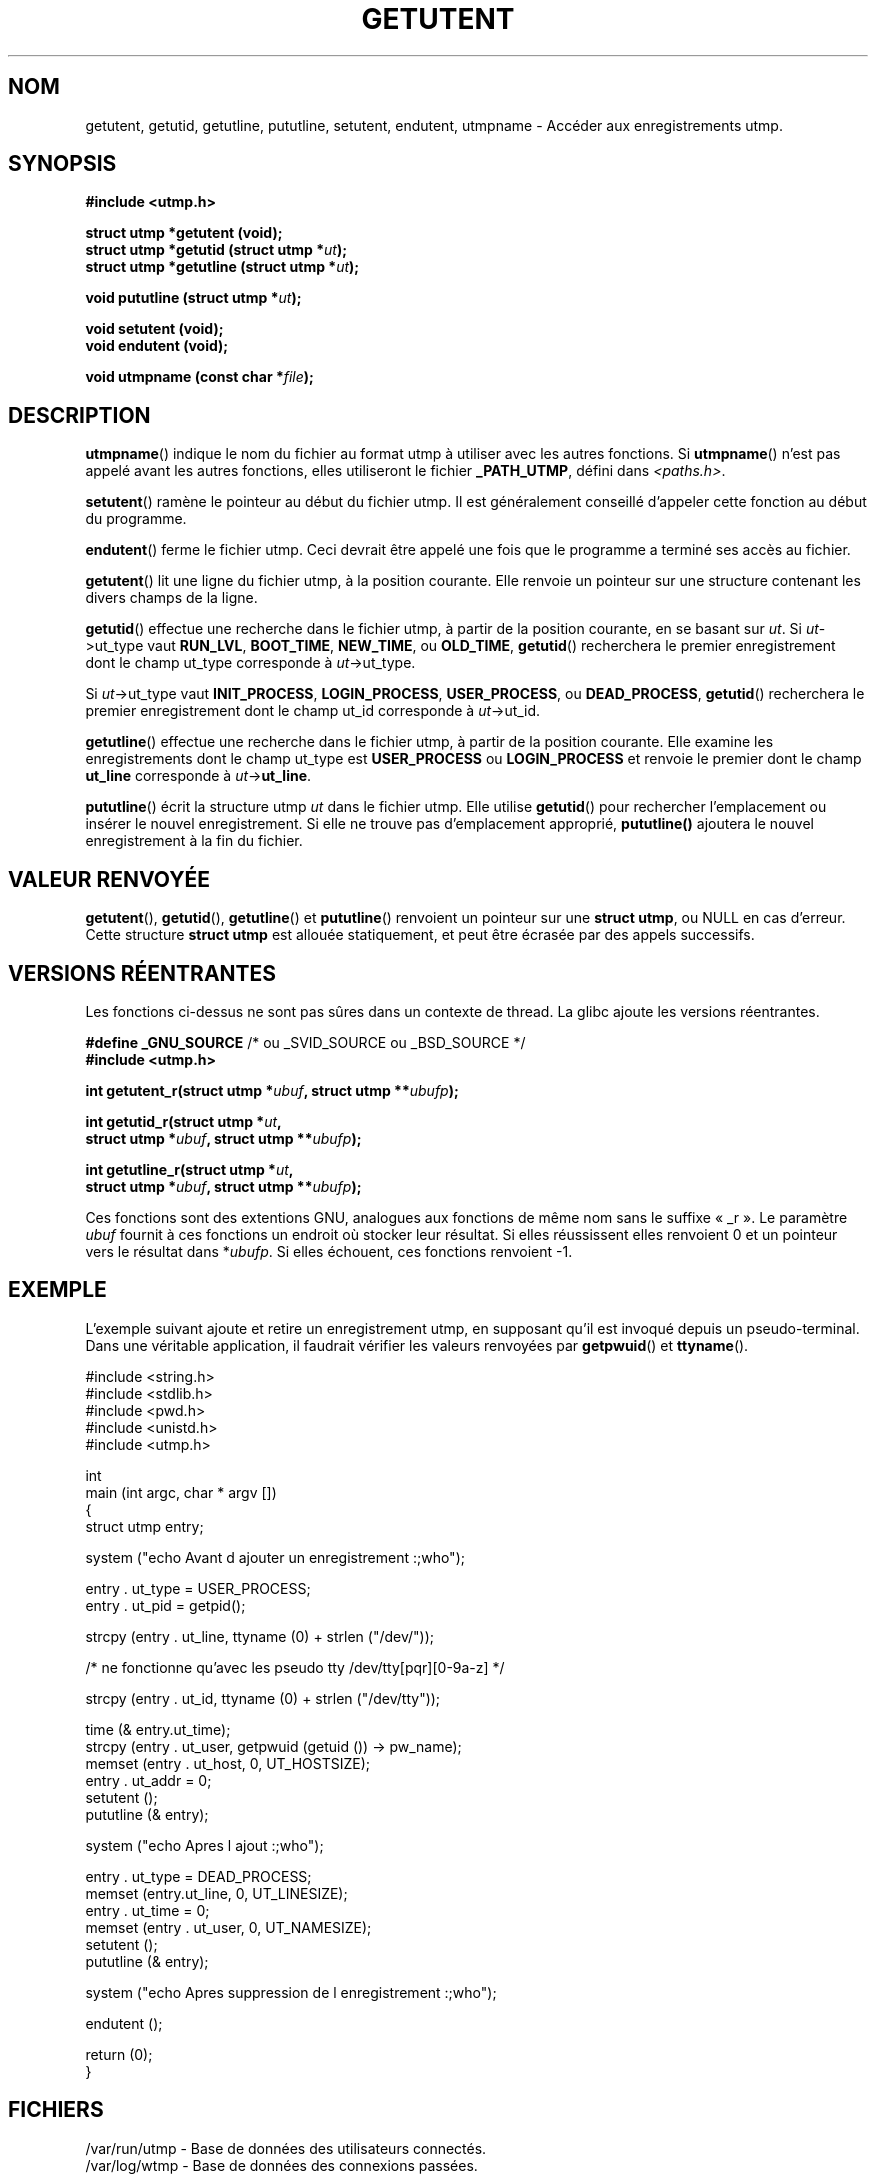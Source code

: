 .\" Copyright 1995 Mark D. Roth (roth@uiuc.edu)
.\"
.\" This is free documentation; you can redistribute it and/or
.\" modify it under the terms of the GNU General Public License as
.\" published by the Free Software Foundation; either version 2 of
.\" the License, or (at your option) any later version.
.\"
.\" The GNU General Public License's references to "object code"
.\" and "executables" are to be interpreted as the output of any
.\" document formatting or typesetting system, including
.\" intermediate and printed output.
.\"
.\" This manual is distributed in the hope that it will be useful,
.\" but WITHOUT ANY WARRANTY; without even the implied warranty of
.\" MERCHANTABILITY or FITNESS FOR A PARTICULAR PURPOSE.  See the
.\" GNU General Public License for more details.
.\"
.\" You should have received a copy of the GNU General Public
.\" License along with this manual; if not, write to the Free
.\" Software Foundation, Inc., 675 Mass Ave, Cambridge, MA 02139,
.\" USA.
.\"
.\" References consulted:
.\"     Linux libc source code
.\"     Solaris manpages
.\"
.\" Modified Thu Jul 25 14:43:46 MET DST 1996 by Michael Haardt <michael@cantor.informatik.rwth-aachen.de>
.\"
.\" Traduction 03/11/1996 par Christophe Blaess (ccb@club-internet.fr)
.\" Màj 25/01/2002 LDP-1.47
.\" Màj 21/07/2003 LDP-1.56
.\" Màj 20/07/2005 LDP-1.64
.\" Màj 01/05/2006 LDP-1.67.1
.\"
.TH GETUTENT 3 "25 juillet 1996" LDP "Manuel du programmeur Linux"
.SH NOM
getutent, getutid, getutline, pututline, setutent, endutent, utmpname \- Accéder aux enregistrements utmp.
.SH SYNOPSIS
.B #include <utmp.h>
.sp
.B struct utmp *getutent (void);
.br
.BI "struct utmp *getutid (struct utmp *" ut );
.br
.BI "struct utmp *getutline (struct utmp *" ut );
.sp
.BI "void pututline (struct utmp *" ut );
.sp
.B void setutent (void);
.br
.B void endutent (void);
.sp
.BI "void utmpname (const char *" file );
.SH DESCRIPTION
\fButmpname\fP() indique le nom du fichier au format utmp à utiliser avec les
autres fonctions. Si \fButmpname\fP() n'est pas appelé avant les autres fonctions,
elles utiliseront le fichier \fB_PATH_UTMP\fP, défini dans \fI<paths.h>\fP.
.PP
\fBsetutent\fP() ramène le pointeur au début du fichier utmp. Il est généralement
conseillé d'appeler cette fonction au début du programme.
.PP
\fBendutent\fP() ferme le fichier utmp.  Ceci devrait être appelé une fois que le
programme a terminé ses accès au fichier.
.PP
\fBgetutent\fP() lit une ligne du fichier utmp, à la position courante.
Elle renvoie un pointeur sur une structure contenant les divers champs
de la ligne.
.PP
\fBgetutid\fP() effectue une recherche dans le fichier utmp, à partir de la position
courante, en se basant sur \fIut\fP.
Si \fIut\fP->ut_type vaut \fBRUN_LVL\fP, \fBBOOT_TIME\fP,
\fBNEW_TIME\fP, ou \fBOLD_TIME\fP,
\fBgetutid\fP() recherchera le premier enregistrement dont le champ
ut_type corresponde à \fIut\fP->ut_type.

Si \fIut\fP->ut_type vaut \fBINIT_PROCESS\fP, \fBLOGIN_PROCESS\fP,
\fBUSER_PROCESS\fP, ou \fBDEAD_PROCESS\fP,
\fBgetutid\fP() recherchera le premier enregistrement dont le champ
ut_id corresponde à \fIut\fP->ut_id.
.PP
\fBgetutline\fP() effectue une recherche dans le fichier utmp, à partir de la position
courante.
Elle examine les enregistrements dont le champ ut_type est \fBUSER_PROCESS\fP
ou \fBLOGIN_PROCESS\fP et renvoie le premier dont le champ \fBut_line\fP corresponde
à \fIut\fP->\fBut_line\fP.
.PP
\fBpututline\fP() écrit la structure utmp \fIut\fP dans le fichier utmp. Elle
utilise \fBgetutid\fP() pour rechercher l'emplacement ou insérer le nouvel
enregistrement.
Si elle ne trouve pas d'emplacement approprié, \fBpututline()\fP ajoutera le
nouvel enregistrement à la fin du fichier.
.SH "VALEUR RENVOYÉE"
\fBgetutent\fP(), \fBgetutid\fP(), \fBgetutline\fP() et \fBpututline\fP()
renvoient un pointeur sur une \fBstruct utmp\fP, ou NULL en cas d'erreur.
Cette structure \fBstruct utmp\fP est allouée statiquement, et peut être
écrasée par des appels successifs.
.SH "VERSIONS RÉENTRANTES"
Les fonctions ci-dessus ne sont pas sûres dans un contexte de thread.
La glibc ajoute les versions réentrantes.
.sp
.nf
.BR "#define _GNU_SOURCE" "    /* ou _SVID_SOURCE ou _BSD_SOURCE */
.B #include <utmp.h>
.sp
.BI "int getutent_r(struct utmp *" ubuf ", struct utmp **" ubufp );
.sp
.BI "int getutid_r(struct utmp *" ut ,
.BI "              struct utmp *" ubuf ", struct utmp **" ubufp );
.sp
.BI "int getutline_r(struct utmp *" ut ,
.BI "                struct utmp *" ubuf ", struct utmp **" ubufp );
.fi
.sp
Ces fonctions sont des extentions GNU, analogues aux fonctions de même nom
sans le suffixe «\ _r\ ». Le paramètre
.I ubuf
fournit à ces fonctions un endroit où stocker leur résultat.
Si elles réussissent elles renvoient 0 et un pointeur vers le résultat dans
.RI * ubufp .
Si elles échouent, ces fonctions renvoient \-1.
.SH EXEMPLE
L'exemple suivant ajoute et retire un enregistrement utmp, en supposant
qu'il est invoqué depuis un pseudo-terminal. Dans une véritable application,
il faudrait vérifier les valeurs renvoyées par \fBgetpwuid\fP() et
\fBttyname\fP().
.PP
.nf
#include <string.h>
#include <stdlib.h>
#include <pwd.h>
#include <unistd.h>
#include <utmp.h>

int
main (int argc, char * argv [])
{
   struct utmp entry;

   system ("echo Avant d ajouter un enregistrement :;who");

   entry . ut_type = USER_PROCESS;
   entry . ut_pid  = getpid();

   strcpy (entry . ut_line, ttyname (0) + strlen ("/dev/"));

   /* ne fonctionne qu'avec les pseudo tty /dev/tty[pqr][0-9a-z] */

   strcpy (entry . ut_id, ttyname (0) + strlen ("/dev/tty"));

   time (& entry.ut_time);
   strcpy (entry . ut_user, getpwuid (getuid ()) -> pw_name);
   memset (entry . ut_host, 0, UT_HOSTSIZE);
   entry . ut_addr = 0;
   setutent ();
   pututline (& entry);

   system ("echo Apres l ajout :;who");

   entry . ut_type = DEAD_PROCESS;
   memset (entry.ut_line, 0, UT_LINESIZE);
   entry . ut_time = 0;
   memset (entry . ut_user, 0, UT_NAMESIZE);
   setutent ();
   pututline (& entry);

   system ("echo Apres suppression de l enregistrement :;who");

   endutent ();

   return (0);
}
.fi
.SH FICHIERS
/var/run/utmp - Base de données des utilisateurs connectés.
.br
/var/log/wtmp - Base de données des connexions passées.
.SH "CONFORMITÉ"
XPG 2, SVID 2, Linux FSSTND 1.2
.LP
Dans XPG2 et SVID2, la fonction \fBpututline\fP() est décrite comme
de type void, et c'est le cas sur de nombreux systèmes
(AIX, HPUX, Linux libc5).
HPUX introduit une nouvelle fonction \fB_pututline\fP() avec le prototype
fourni plus haut pour \fBpututline\fP() (comme avec la libc5 de Linux).
.LP
Toutes ces fonctions sont maintenant obsolètes sur les systèmes non-Linux.
POSIX 1003.1-2001, comme XPG4.2, ne propose aucune de ces fonctions,
mais utilise plutôt
.sp
.B #include <utmpx.h>
.sp
.B struct utmpx *getutxent(void);
.br
.B struct utmpx *getutxid(const struct utmpx *);
.br
.B struct utmpx *getutxline(const struct utmpx *);
.br
.B struct utmpx *pututxline(const struct utmpx *);
.br
.B void setutxent(void);
.br
.B void endutxent(void);
.sp
La structure \fIutmpx\fP est un sur-ensemble de la structure \fIutmp\fP,
avec des champs supplémentaires, et une version plus large des champs existants.
Les fichiers correspondants sont souvent
.I /var/*/utmpx
et
.IR /var/*/wtmpx .
.LP
D'un autre côté, la glibc sous Linux n'utilise pas \fIutmpx\fP car sa structure
\fIutmp\fP est déjà assez grande. Les fonctions \fIgetutxent\fP
etc. sont des alias pour \fIgetutent\fP etc.
.SH "VOIR AUSSI"
.BR utmp (5)
.SH TRADUCTION
.PP
Ce document est une traduction réalisée par Christophe Blaess
<http://www.blaess.fr/christophe/> le 3\ novembre\ 1996
et révisée le 2\ mai\ 2006.
.PP
L'équipe de traduction a fait le maximum pour réaliser une adaptation
française de qualité. La version anglaise la plus à jour de ce document est
toujours consultable via la commande\ : «\ \fBLANG=en\ man\ 3\ getutent\fR\ ».
N'hésitez pas à signaler à l'auteur ou au traducteur, selon le cas, toute
erreur dans cette page de manuel.
